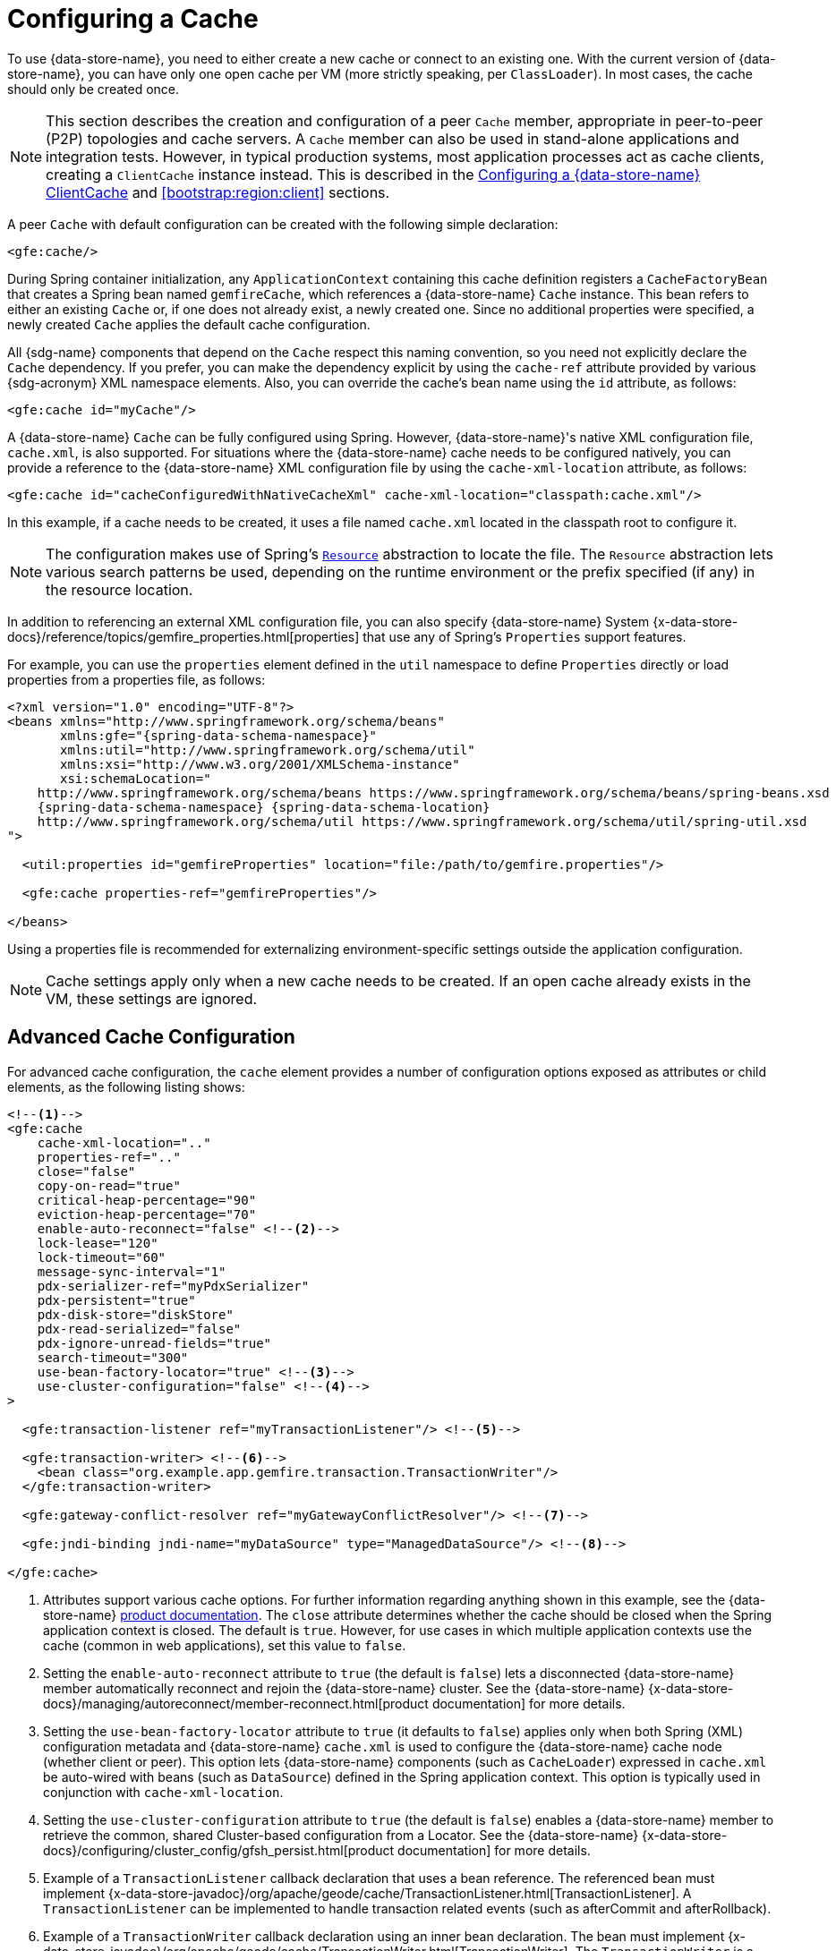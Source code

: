 [[bootstrap:cache]]
= Configuring a Cache

To use {data-store-name}, you need to either create a new cache or connect to an existing one. With the current version
of {data-store-name}, you can have only one open cache per VM (more strictly speaking, per `ClassLoader`). In most cases,
the cache should only be created once.

NOTE: This section describes the creation and configuration of a peer `Cache` member, appropriate in peer-to-peer (P2P)
topologies and cache servers. A `Cache` member can also be used in stand-alone applications and integration tests.
However, in typical production systems, most application processes act as cache clients, creating a `ClientCache`
instance instead. This is described in the <<bootstrap:cache:client>> and <<bootstrap:region:client>> sections.

A peer `Cache` with default configuration can be created with the following simple declaration:

[source,xml]
----
<gfe:cache/>
----

During Spring container initialization, any `ApplicationContext` containing this cache definition registers a
`CacheFactoryBean` that creates a Spring bean named `gemfireCache`, which references a {data-store-name} `Cache` instance.
This bean refers to either an existing `Cache` or, if one does not already exist, a newly created one.  Since no
additional properties were specified, a newly created `Cache` applies the default cache configuration.

All {sdg-name} components that depend on the `Cache` respect this naming convention, so you need not explicitly declare
the `Cache` dependency. If you prefer, you can make the dependency explicit by using the `cache-ref` attribute provided
by various {sdg-acronym} XML namespace elements.  Also, you can override the cache's bean name using the `id` attribute,
as follows:

[source,xml]
----
<gfe:cache id="myCache"/>
----

A {data-store-name} `Cache` can be fully configured using Spring. However, {data-store-name}'s native XML configuration
file, `cache.xml`, is also supported.  For situations where the {data-store-name} cache needs to be configured natively,
you can provide a reference to the {data-store-name} XML configuration file by using the `cache-xml-location` attribute,
as follows:

[source,xml]
----
<gfe:cache id="cacheConfiguredWithNativeCacheXml" cache-xml-location="classpath:cache.xml"/>
----

In this example, if a cache needs to be created, it uses a file named `cache.xml` located in the classpath root
to configure it.

NOTE: The configuration makes use of Spring's https://docs.spring.io/spring/docs/current/spring-framework-reference/htmlsingle/#resources[`Resource`]
abstraction to locate the file. The `Resource` abstraction lets various search patterns be used, depending on the runtime environment
or the prefix specified (if any) in the resource location.

In addition to referencing an external XML configuration file, you can also specify {data-store-name} System
{x-data-store-docs}/reference/topics/gemfire_properties.html[properties] that use any of Spring's `Properties`
support features.

For example, you can use the `properties` element defined in the `util` namespace to define `Properties` directly
or load properties from a properties file, as follows:

[source,xml]
[subs="verbatim,attributes"]
----
<?xml version="1.0" encoding="UTF-8"?>
<beans xmlns="http://www.springframework.org/schema/beans"
       xmlns:gfe="{spring-data-schema-namespace}"
       xmlns:util="http://www.springframework.org/schema/util"
       xmlns:xsi="http://www.w3.org/2001/XMLSchema-instance"
       xsi:schemaLocation="
    http://www.springframework.org/schema/beans https://www.springframework.org/schema/beans/spring-beans.xsd
    {spring-data-schema-namespace} {spring-data-schema-location}
    http://www.springframework.org/schema/util https://www.springframework.org/schema/util/spring-util.xsd
">

  <util:properties id="gemfireProperties" location="file:/path/to/gemfire.properties"/>

  <gfe:cache properties-ref="gemfireProperties"/>

</beans>
----

Using a properties file is recommended for externalizing environment-specific settings
outside the application configuration.

NOTE: Cache settings apply only when a new cache needs to be created. If an open cache already exists in the VM,
these settings are ignored.

[[bootstrap:cache:advanced]]
== Advanced Cache Configuration

For advanced cache configuration, the `cache` element provides a number of configuration options exposed as attributes
or child elements, as the following listing shows:

[source,xml]
----
<!--1-->
<gfe:cache
    cache-xml-location=".."
    properties-ref=".."
    close="false"
    copy-on-read="true"
    critical-heap-percentage="90"
    eviction-heap-percentage="70"
    enable-auto-reconnect="false" <!--2-->
    lock-lease="120"
    lock-timeout="60"
    message-sync-interval="1"
    pdx-serializer-ref="myPdxSerializer"
    pdx-persistent="true"
    pdx-disk-store="diskStore"
    pdx-read-serialized="false"
    pdx-ignore-unread-fields="true"
    search-timeout="300"
    use-bean-factory-locator="true" <!--3-->
    use-cluster-configuration="false" <!--4-->
>

  <gfe:transaction-listener ref="myTransactionListener"/> <!--5-->

  <gfe:transaction-writer> <!--6-->
    <bean class="org.example.app.gemfire.transaction.TransactionWriter"/>
  </gfe:transaction-writer>

  <gfe:gateway-conflict-resolver ref="myGatewayConflictResolver"/> <!--7-->

  <gfe:jndi-binding jndi-name="myDataSource" type="ManagedDataSource"/> <!--8-->

</gfe:cache>
----

<1> Attributes support various cache options. For further information regarding anything shown in this example,
see the {data-store-name} https://docs.pivotal.io/gemfire[product documentation].
The `close` attribute determines whether the cache should be closed when the Spring application context is closed.
The default is `true`. However, for use cases in which multiple application contexts use the cache
(common in web applications), set this value to `false`.
<2> Setting the `enable-auto-reconnect` attribute to `true` (the default is `false`) lets a disconnected {data-store-name} member
automatically reconnect and rejoin the {data-store-name} cluster.
See the {data-store-name} {x-data-store-docs}/managing/autoreconnect/member-reconnect.html[product documentation]
for more details.
<3> Setting the `use-bean-factory-locator` attribute to `true` (it defaults to `false`) applies only when both
Spring (XML) configuration metadata and {data-store-name} `cache.xml` is used to configure the {data-store-name} cache node
(whether client or peer). This option lets {data-store-name} components (such as `CacheLoader`) expressed in `cache.xml`
be auto-wired with beans (such as `DataSource`) defined in the Spring application context. This option is typically
used in conjunction with `cache-xml-location`.
<4> Setting the `use-cluster-configuration` attribute to `true` (the default is `false`) enables a {data-store-name} member to
retrieve the common, shared Cluster-based configuration from a Locator.
See the {data-store-name} {x-data-store-docs}/configuring/cluster_config/gfsh_persist.html[product documentation]
for more details.
<5> Example of a `TransactionListener` callback declaration that uses a bean reference. The referenced bean must implement
{x-data-store-javadoc}/org/apache/geode/cache/TransactionListener.html[TransactionListener].
A `TransactionListener` can be implemented to handle transaction related events (such as afterCommit and afterRollback).
<6> Example of a `TransactionWriter` callback declaration using an inner bean declaration. The bean must implement
{x-data-store-javadoc}/org/apache/geode/cache/TransactionWriter.html[TransactionWriter].
The `TransactionWriter` is a callback that can veto a transaction.
<7> Example of a `GatewayConflictResolver` callback declaration using a bean reference. The referenced bean
must implement {x-data-store-javadoc}/org/apache/geode/cache/util/GatewayConflictResolver.html
[GatewayConflictResolver].
A `GatewayConflictResolver` is a `Cache`-level plugin that is called upon to decide what to do with events
that originate in other systems and arrive through the WAN Gateway.
which provides a distributed Region creation service.
<8> Declares a JNDI binding to enlist an external DataSource in a {data-store-name} transaction.

[[bootstrap:cache:pdx-serialization]]
=== Enabling PDX Serialization

The preceding example includes a number of attributes related to {data-store-name}'s enhanced serialization framework, PDX.
While a complete discussion of PDX is beyond the scope of this reference guide, it is important to note that PDX
is enabled by registering a `PdxSerializer`, which is specified by setting the `pdx-serializer` attribute.

{data-store-name} provides an implementing class (`org.apache.geode.pdx.ReflectionBasedAutoSerializer`) that uses
Java Reflection. However, it is common for developers to provide their own implementation. The value of the attribute
is simply a reference to a Spring bean that implements the `PdxSerializer` interface.

More information on serialization support can be found in <<serialization>>.

[[boostrap:cache:auto-reconnect]]
=== Enabling Auto-reconnect

You should be careful when setting the `<gfe:cache enable-auto-reconnect="[true|false*]>` attribute to `true`.

Generally, 'auto-reconnect' should only be enabled in cases where {sdg-name}'s XML namespace is used to configure
and bootstrap a new, non-application {data-store-name} server added to a cluster.  In other words, 'auto-reconnect'
should not be enabled when {sdg-name} is used to develop and build a {data-store-name} application that also happens
to be a peer `Cache` member of the {data-store-name} cluster.

The main reason for this restriction is that most {data-store-name} applications use references to the {data-store-name}
`Cache` or Regions in order to perform data access operations. These references are "`injected`" by the Spring container
into application components (such as Repositories) for use by the application. When a peer member is forcefully
disconnected from the rest of the cluster, presumably because the peer member has become unresponsive or a
network partition separates one or more peer members into a group too small to function as an independent
distributed system, the peer member shuts down and all {data-store-name} component references (caches, Regions,
and others) become invalid.

Essentially, the current forced disconnect processing logic in each peer member dismantles the system from the ground up.
The JGroups stack shuts down, the distributed system is put in a shutdown state and, finally, the cache is closed.
Effectively, all memory references become stale and are lost.

After being disconnected from the distributed system, a peer member enters a "`reconnecting`" state and periodically
attempts to rejoin the distributed system. If the peer member succeeds in reconnecting, the member rebuilds its "`view`"
of the distributed system from existing members and receives a new distributed system ID.  Additionally, all caches,
Regions, and other {data-store-name} components are reconstructed. Therefore, all old references, which may have been
injected into application by the Spring container, are now stale and no longer valid.

{data-store-name} makes no guarantee (even when using the {data-store-name} public Java API) that application cache,
Regions, or other component references are automatically refreshed by the reconnect operation. As such, {data-store-name}
applications must take care to refresh their own references.

Unfortunately, there is no way to be notified of a disconnect event and, subsequently, a reconnect event either.
If that were the case, you would have a clean way to know when to call `ConfigurableApplicationContext.refresh()`,
if it were even applicable for an application to do so, which is why this "`feature`" of {data-store-name} is not
recommended for peer `Cache` applications.

For more information about 'auto-reconnect', see {data-store-name}'s
{x-data-store-docs}/managing/autoreconnect/member-reconnect.html[product documentation].

[[bootstrap:cache:cluster-configuration]]
=== Using Cluster-based Configuration

{data-store-name}'s Cluster Configuration Service is a convenient way for any peer member joining the cluster to get
a "`consistent view`" of the cluster by using the shared, persistent configuration maintained by a Locator.
Using the cluster-based configuration ensures the peer member's configuration is compatible with the {data-store-name}
Distributed System when the member joins.

This feature of {sdg-name} (setting the `use-cluster-configuration` attribute to `true`) works in the same way
as the `cache-xml-location` attribute, except the source of the {data-store-name} configuration meta-data comes
from the network through a Locator, as opposed to a native `cache.xml` file residing in the local file system.

All {data-store-name} native configuration metadata, whether from `cache.xml` or from the Cluster Configuration Service,
gets applied before any Spring (XML) configuration metadata.  As a result, Spring's config serves to "`augment`" the
native {data-store-name} configuration metadata and would most likely be specific to the application.

Again, to enable this feature, specify the following in the Spring XML config:

[source,xml]
----
<gfe:cache use-cluster-configuration="true"/>
----

NOTE: While certain {data-store-name} tools, such as _Gfsh_, have their actions "`recorded`" when schema-like changes
are made (for example, `gfsh>create region --name=Example --type=PARTITION`), {sdg-name}'s configuration metadata
is not recorded. The same is true when using {data-store-name}'s public Java API directly. It, too, is not recorded.

For more information on {data-store-name}'s Cluster Configuration Service, see the
{x-data-store-docs}/configuring/cluster_config/gfsh_persist.html[product documentation].

[[bootstrap:cache:server]]
== Configuring a {data-store-name} CacheServer

{sdg-name} includes dedicated support for configuring a
{x-data-store-javadoc}/org/apache/geode/cache/server/CacheServer.html[CacheServer],
allowing complete configuration through the Spring container, as the following example shows:

[source,xml]
[subs="verbatim,attributes"]
----
<?xml version="1.0" encoding="UTF-8"?>
<beans xmlns="http://www.springframework.org/schema/beans"
       xmlns:context="http://www.springframework.org/schema/context"
       xmlns:gfe="{spring-data-schema-namespace}"
       xmlns:xsi="http://www.w3.org/2001/XMLSchema-instance"
       xsi:schemaLocation="
    http://www.springframework.org/schema/beans https://www.springframework.org/schema/beans/spring-beans.xsd
    http://www.springframework.org/schema/context https://www.springframework.org/schema/context/spring-context.xsd
    {spring-data-schema-namespace} {spring-data-schema-location}
">

  <gfe:cache/>

  <!-- Example depicting serveral {data-store-name} CacheServer configuration options -->
  <gfe:cache-server id="advanced-config" auto-startup="true"
       bind-address="localhost" host-name-for-clients="localhost" port="${gemfire.cache.server.port}"
       load-poll-interval="2000" max-connections="22" max-message-count="1000" max-threads="16"
       max-time-between-pings="30000" groups="test-server">

    <gfe:subscription-config eviction-type="ENTRY" capacity="1000" disk-store="file://${java.io.tmpdir}"/>

  </gfe:cache-server>

  <context:property-placeholder location="classpath:cache-server.properties"/>

</beans>
----

The preceding configuration shows the `cache-server` element and the many available options.

NOTE: Rather than hard-coding the port, this configuration uses Spring's
https://docs.spring.io/spring/docs/current/spring-framework-reference/htmlsingle/#xsd-config-body-schemas-context[context]
namespace to declare a `property-placeholder`. A
https://docs.spring.io/spring/docs/current/spring-framework-reference/htmlsingle/#beans-factory-placeholderconfigurer[property placeholder]
reads one or more properties files and then replaces property placeholders with values at runtime. Doing so lets administrators
change values without having to touch the main application configuration. Spring also provides
https://docs.spring.io/spring/docs/current/spring-framework-reference/htmlsingle/#expressions[SpEL]
and an https://docs.spring.io/spring/docs/current/spring-framework-reference/htmlsingle/#beans-environment[environment abstraction]
to support externalization of environment-specific properties from the main codebase, easing deployment across multiple machines.

NOTE: To avoid initialization problems, the `CacheServer` started by {sdg-name} starts *after* the Spring container
has been fully initialized. Doing so lets potential Regions, listeners, writers or instantiators that are defined
declaratively to be fully initialized and registered before the server starts accepting connections. Keep this in mind
when programmatically configuring these elements, as the server might start before your components and thus not be seen
by the clients connecting right away.

[[bootstrap:cache:client]]
== Configuring a {data-store-name} ClientCache

In addition to defining a {data-store-name} peer {x-data-store-javadoc}/org/apache/geode/cache/Cache.html[`Cache`],
{sdg-name} also supports the definition of a {data-store-name} {x-data-store-javadoc}/org/apache/geode/cache/client/ClientCache.html[`ClientCache`]
in a Spring container.  A `ClientCache` definition is similar in configuration and use to the {data-store-name} peer <<bootstrap:cache,Cache>>
and is supported by the `org.springframework.data.gemfire.client.ClientCacheFactoryBean`.

The simplest definition of a {data-store-name} cache client using default configuration follows:

[source,xml]
----
<beans>
  <gfe:client-cache/>
</beans>
----

`client-cache` supports many of the same options as the <<bootstrap:cache:advanced,Cache>> element. However, as opposed
to a full-fledged peer `Cache` member, a cache client connects to a remote cache server through a Pool. By default,
a Pool is created to connect to a server running on `localhost` and listening to port `40404`. The default Pool is used
by all client Regions unless the Region is configured to use a specific Pool.

Pools can be defined with the `pool` element.  This client-side Pool can be used to configure connectivity directly to
a server for individual entities or for the entire cache through one or more Locators.

For example, to customize the default Pool used by the `client-cache`, the developer needs to define a Pool and wire it
to the cache definition, as the following example shows:

[source,xml]
----
<beans>
  <gfe:client-cache id="myCache" pool-name="myPool"/>

  <gfe:pool id="myPool" subscription-enabled="true">
    <gfe:locator host="${gemfire.locator.host}" port="${gemfire.locator.port}"/>
  </gfe:pool>
</beans>
----

The `<client-cache>` element also has a `ready-for-events` attribute. If the attribute is set to `true`, the client cache
initialization includes a call to {x-data-store-javadoc}/org/apache/geode/cache/client/ClientCache.html#readyForEvents[`ClientCache.readyForEvents()`].

<<bootstrap:region:client>> covers client-side configuration in more detail.

[[bootstrap:cache:client:pool]]
=== {data-store-name}'s DEFAULT Pool and {sdg-name} Pool Definitions

If a {data-store-name} `ClientCache` is local-only, then no Pool definition is required. For instance, you can define
the following:

[source,xml]
----
<gfe:client-cache/>

<gfe:client-region id="Example" shortcut="LOCAL"/>
----

In this case, the "`Example`" Region is `LOCAL` and no data is distributed between the client and a server. Therefore,
no Pool is necessary. This is true for any client-side, local-only Region, as defined by the {data-store-name}'s
{x-data-store-javadoc}/org/apache/geode/cache/client/ClientRegionShortcut.html[`ClientRegionShortcut`]
(all `LOCAL_*` shortcuts).

However, if a client Region is a (caching) proxy to a server-side Region, a Pool is required. In that case,
there are several ways to define and use a Pool.

When a `ClientCache`, a Pool, and a proxy-based Region are all defined but not explicitly identified, {sdg-name}
resolves the references automatically, as the following example shows:

[source,xml]
----
<gfe:client-cache/>

<gfe:pool>
  <gfe:locator host="${geode.locator.host}" port="${geode.locator.port}"/>
</gfe:pool>

<gfe:client-region id="Example" shortcut="PROXY"/>
----

In the preceding example, the `ClientCache` is identified as `gemfireCache`, the Pool as `gemfirePool`,
and the client Region as "`Example`".  However, the `ClientCache` initializes {data-store-name}'s `DEFAULT` Pool
from `gemfirePool`, and the client Region uses the `gemfirePool` when distributing data between the client
and the server.

Basically, {sdg-name} resolves the preceding configuration to the following:

[source,xml]
----
<gfe:client-cache id="gemfireCache" pool-name="gemfirePool"/>

<gfe:pool id="gemfirePool">
  <gfe:locator host="${geode.locator.host}" port="${geode.locator.port}"/>
</gfe:pool>

<gfe:client-region id="Example" cache-ref="gemfireCache" pool-name="gemfirePool" shortcut="PROXY"/>
----

{data-store-name} still creates a Pool called `DEFAULT`. {sdg-name} causes the `DEFAULT` Pool to be initialized
from the `gemfirePool`. Doing so is useful in situations where multiple Pools are defined and client Regions
are using separate Pools, or do not declare a Pool at all.

Consider the following:

[source,xml]
----
<gfe:client-cache pool-name="locatorPool"/>

<gfe:pool id="locatorPool">
  <gfe:locator host="${geode.locator.host}" port="${geode.locator.port}"/>
</gfe:pool>

<gfe:pool id="serverPool">
  <gfe:server host="${geode.server.host}" port="${geode.server.port}"/>
</gfe:pool>

<gfe:client-region id="Example" pool-name="serverPool" shortcut="PROXY"/>

<gfe:client-region id="AnotherExample" shortcut="CACHING_PROXY"/>

<gfe:client-region id="YetAnotherExample" shortcut="LOCAL"/>
----

In this setup, the {data-store-name} `client-cache` `DEFAULT` pool is initialized from `locatorPool`,
as specified by the `pool-name` attribute. There is no {sdg-name}-defined `gemfirePool`, since both Pools
were explicitly identified (named) -- `locatorPool` and `serverPool`, respectively.

The "`Example`" Region explicitly refers to and exclusively uses the `serverPool`. The `AnotherExample` Region uses
{data-store-name}'s `DEFAULT` Pool, which, again, was configured from the `locatorPool` based on the client cache
bean definition's `pool-name` attribute.

Finally, the `YetAnotherExample` Region does not use a Pool, because it is `LOCAL`.

NOTE: The `AnotherExample` Region would first look for a Pool bean named `gemfirePool`, but that would require
the definition of an anonymous Pool bean (that is, `<gfe:pool/>`) or a Pool bean explicitly named `gemfirePool`
(for example, `<gfe:pool id="gemfirePool"/>`).

NOTE: If we either changed the name of `locatorPool` to `gemfirePool` or made the Pool bean definition be anonymous,
it would have the same effect as the preceding configuration.
